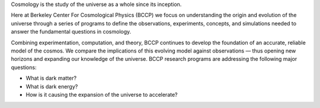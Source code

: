 .. title: Index
.. slug: index
.. date: 2012-11-08 00:06:06
.. hidetitle: true

.. raw:: html

   <h1>Berkeley Center For Cosmological Physics</h1>


.. container:: col-md-6 col-left

   Cosmology is the study of the universe as a whole since its
   inception. 
   
   Here at Berkeley Center For Cosmological Physics (BCCP) 
   we focus on understanding the origin and evolution of
   the universe through a series of programs to define the observations,
   experiments, concepts, and simulations needed to answer the fundamental
   questions in cosmology. 
   
   Combining experimentation, computation, and
   theory, BCCP continues to develop the foundation of an accurate,
   reliable model of the cosmos. We compare the implications of this
   evolving model against observations — thus opening new horizons and
   expanding our knowledge of the universe. BCCP research programs are
   addressing the following major questions:

   -  What is dark matter?
   -  What is dark energy?
   -  How is it causing the expansion of the universe to accelerate?

   
.. container:: col-md-6 col-right

   .. class:: jumbotron

   .. raw:: html

      <h2>Cosmology on the Slopes</h2>
      <p>Workshop in Aspen, CO, March 8-14, 2015</p>
      <p><a class="btn btn-primary btn-lg" href="http://bccp.berkeley.edu/Aspen_2015/">Learn more</a></p>

.. .. slides::
   
..   /galleries/frontpage/cosmic_web.jpg
..   /galleries/frontpage/planck.jpg
..   /galleries/frontpage/sn1994D.jpg


